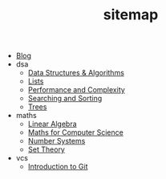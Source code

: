 #+TITLE: sitemap

- [[file:index.org][Blog]]
- dsa
  - [[file:dsa/index.org][Data Structures & Algorithms]]
  - [[file:dsa/lists.org][Lists]]
  - [[file:dsa/complexity.org][Performance and Complexity]]
  - [[file:dsa/search_sort.org][Searching and Sorting]]
  - [[file:dsa/trees.org][Trees]]
- maths
  - [[file:maths/linear_algebra.org][Linear Algebra]]
  - [[file:maths/index.org][Maths for Computer Science]]
  - [[file:maths/number_systems.org][Number Systems]]
  - [[file:maths/set_theory.org][Set Theory]]
- vcs
  - [[file:vcs/git_intro.org][Introduction to Git]]